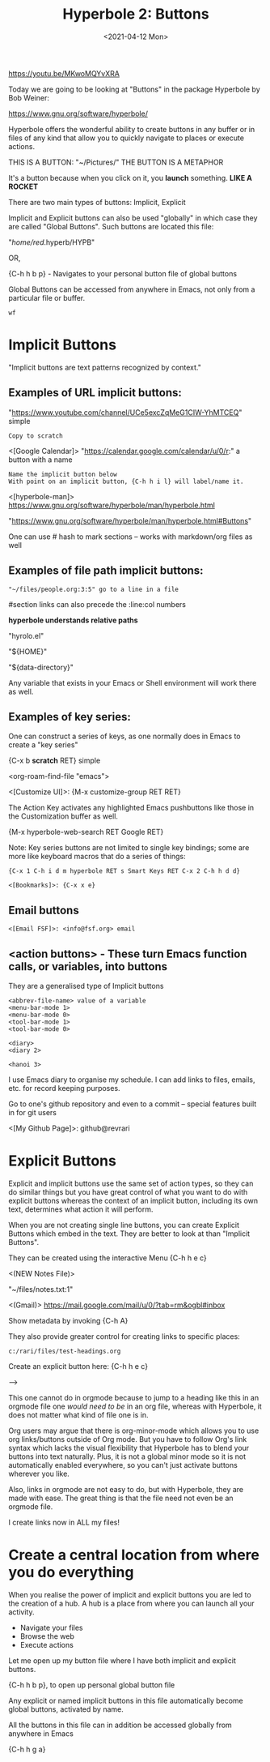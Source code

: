 #+title: Hyperbole 2: Buttons
#+date: <2021-04-12 Mon>
#+STARTUP: showall
#+OPTIONS: \\n:t"

https://youtu.be/MKwoMQYvXRA

Today we are going to be looking at "Buttons" in the package Hyperbole by Bob Weiner:

https://www.gnu.org/software/hyperbole/

Hyperbole offers the wonderful ability to create buttons in any buffer or in files of any kind that allow you to quickly navigate to places or execute actions.

THIS IS A BUTTON: "~/Pictures/" THE BUTTON IS A METAPHOR

It's a button because when you click on it, you *launch* something. *LIKE A ROCKET*

There are two main types of buttons: Implicit, Explicit

Implicit and Explicit buttons can also be used "globally" in which case they are called "Global Buttons". Such buttons are located this file:

"/home/red/.hyperb/HYPB"

OR,

{C-h h b p} - Navigates to your personal button file of global buttons

Global Buttons can be accessed from anywhere in Emacs, not only from a particular file or buffer.

#+begin_example
wf
#+end_example

* Implicit Buttons

"Implicit buttons are text patterns recognized by context."

** Examples of URL implicit buttons:

"https://www.youtube.com/channel/UCe5excZqMeG1CIW-YhMTCEQ" simple

#+begin_example
Copy to scratch
#+end_example

<[Google Calendar]> "https://calendar.google.com/calendar/u/0/r:" a button with a name

#+begin_example
Name the implicit button below
With point on an implicit button, {C-h h i l} will label/name it.
#+end_example

<[hyperbole-man]> https://www.gnu.org/software/hyperbole/man/hyperbole.html

"https://www.gnu.org/software/hyperbole/man/hyperbole.html#Buttons"

One can use # hash to mark sections -- works with markdown/org files as well

** Examples of file path implicit buttons:

#+begin_example
"~/files/people.org:3:5" go to a line in a file
#+end_example

#section links can also precede the :line:col numbers

*hyperbole understands relative paths*

"hyrolo.el"

"${HOME}\files"

"${data-directory}\NEWS"

Any variable that exists in your Emacs or Shell environment will work there as well.

** Examples of key series:

One can construct a series of keys, as one normally does in Emacs to create a "key series"

{C-x b *scratch* RET} simple

<org-roam-find-file "emacs">

<[Customize UI]>: {M-x customize-group RET RET}

The Action Key activates any highlighted Emacs pushbuttons like those in the Customization buffer as well.

{M-x hyperbole-web-search RET Google RET}

Note: Key series buttons are not limited to single key bindings; some are more like keyboard macros that do a series of things:

#+begin_example
{C-x 1 C-h i d m hyperbole RET s Smart Keys RET C-x 2 C-h h d d}
#+end_example

#+begin_example
<[Bookmarks]>: {C-x x e}
#+end_example

** Email buttons

#+begin_example
<[Email FSF]>: <info@fsf.org> email
#+end_example

** <action buttons> - These turn Emacs function calls, or variables, into buttons

They are a generalised type of Implicit buttons

#+begin_example
<abbrev-file-name> value of a variable
<menu-bar-mode 1>
<menu-bar-mode 0>
<tool-bar-mode 1>
<tool-bar-mode 0>

<diary>
<diary 2>

<hanoi 3>
#+end_example

I use Emacs diary to organise my schedule. I can add links to files, emails, etc. for record keeping purposes.

Go to one's github repository and even to a commit -- special features built in for git users

<[My Github Page]>: github@revrari

* Explicit Buttons

Explicit and implicit buttons use the same set of action types, so they can do similar things but you have great control of what you want to do with explicit buttons whereas the context of an implicit button, including its own text, determines what action it will perform.

When you are not creating single line buttons, you can create Explicit Buttons which embed in the text. They are better to look at than "Implicit Buttons".

They can be created using the interactive Menu {C-h h e c}

<(NEW Notes File)>

"~/files/notes.txt:1"

<(Gmail)>
https://mail.google.com/mail/u/0/?tab=rm&ogbl#inbox

Show metadata by invoking {C-h A}

They also provide greater control for creating links to specific places:

#+begin_example
c:/rari/files/test-headings.org
#+end_example

Create an explicit button here: {C-h h e c}

--->

# <(heading)>

This one cannot do in orgmode because to jump to a heading like this in an orgmode file one /would need to be/ in an org file, whereas with Hyperbole, it does not matter what kind of file one is in.

Org users may argue that there is org-minor-mode which allows you to use org links/buttons outside of Org mode.  But you have to follow Org's link syntax which lacks the visual flexibility that Hyperbole has to blend your buttons into text naturally.  Plus, it is not a global minor mode so it is not automatically enabled everywhere, so you can't just activate buttons wherever you like.

Also, links in orgmode are not easy to do, but with Hyperbole, they are made with ease. The great thing is that the file need not even be an orgmode file.

I create links now in ALL my files!

* Create a central location from where you do everything

When you realise the power of implicit and explicit buttons you are led to the creation of a hub. A hub is a place from where you can launch all your activity.

- Navigate your files
- Browse the web
- Execute actions

Let me open up my button file where I have both implicit and explicit buttons.

{C-h h b p}, to open up personal global button file

Any explicit or named implicit buttons in this file automatically become global buttons, activated by name.

All the buttons in this file can in addition be accessed globally from anywhere in Emacs

{C-h h g a}


